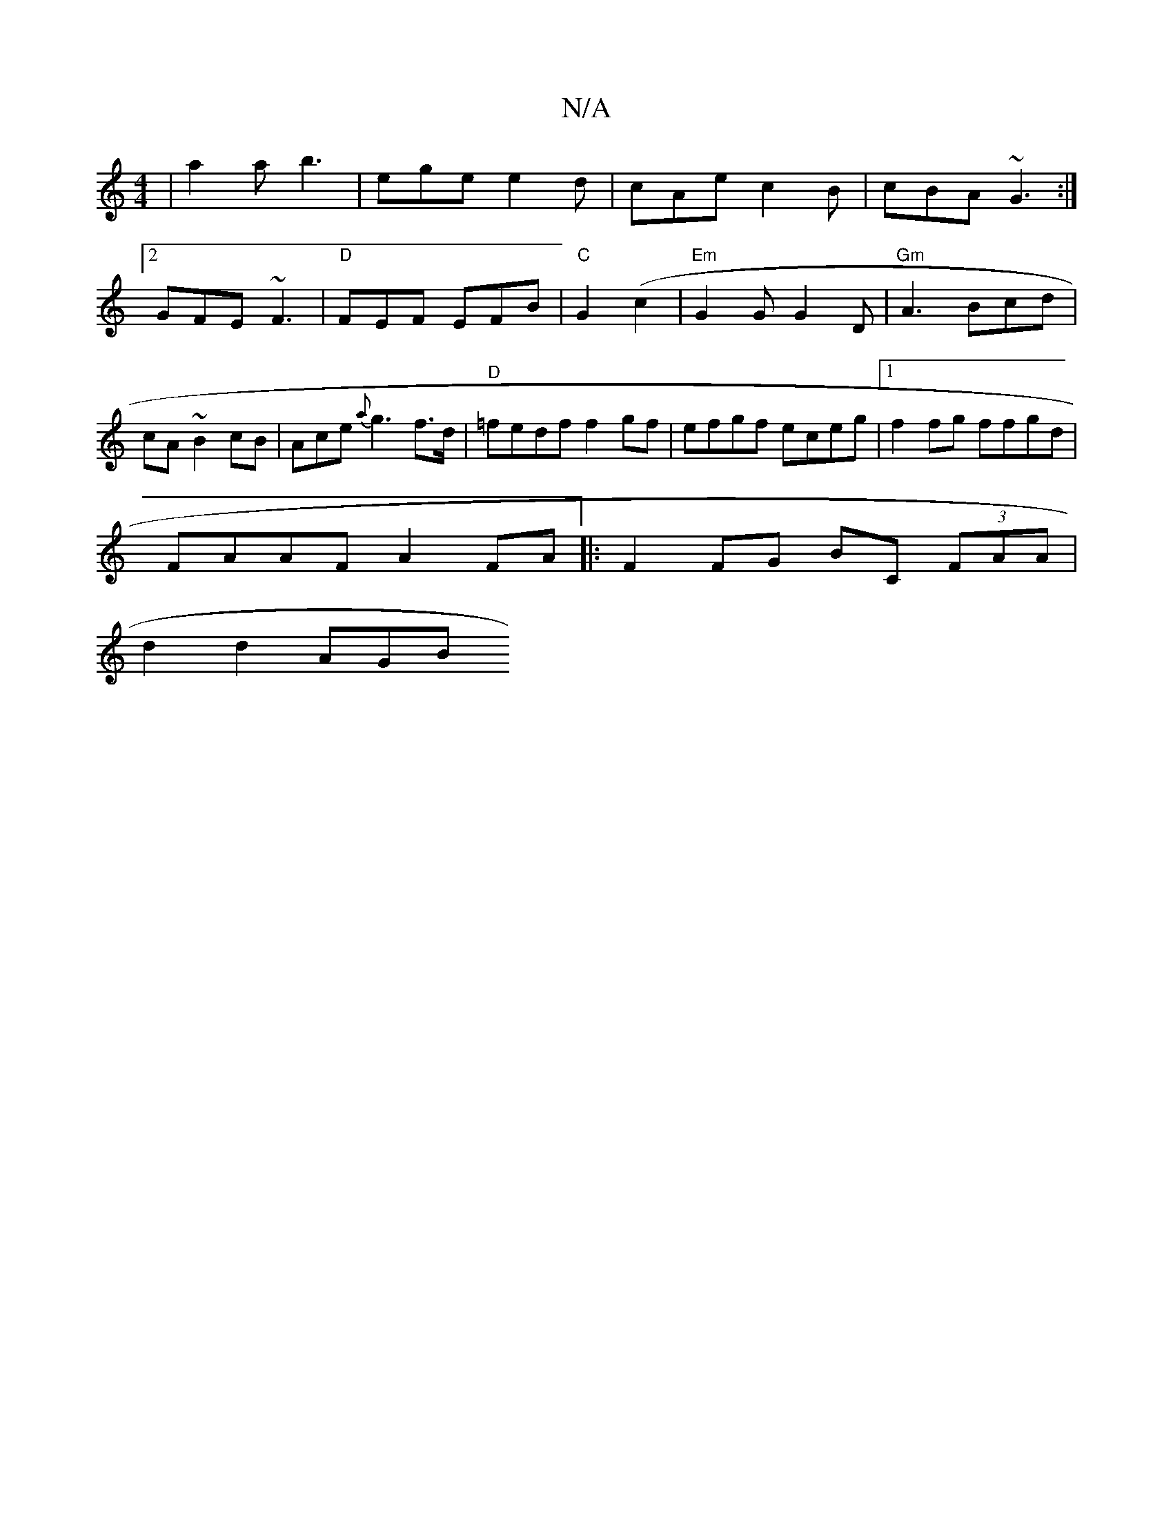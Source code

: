 X:1
T:N/A
M:4/4
R:N/A
K:Cmajor
|a2a b3|ege e2d | cAe c2B | cBA ~G3 :|
[2 GFE ~F3|"D"FEF EFB | "C" G2(I-c2 | "Em"G2 G G2 D | "Gm"A3 Bcd|cA~B2cB|Ace-{a}g3 f>d | "D"=fedf f2gf|efgf eceg|1 f2fg ffgd|
FAAF A2FA|:F2FG BC (3FAA|
d2 d2 AGB